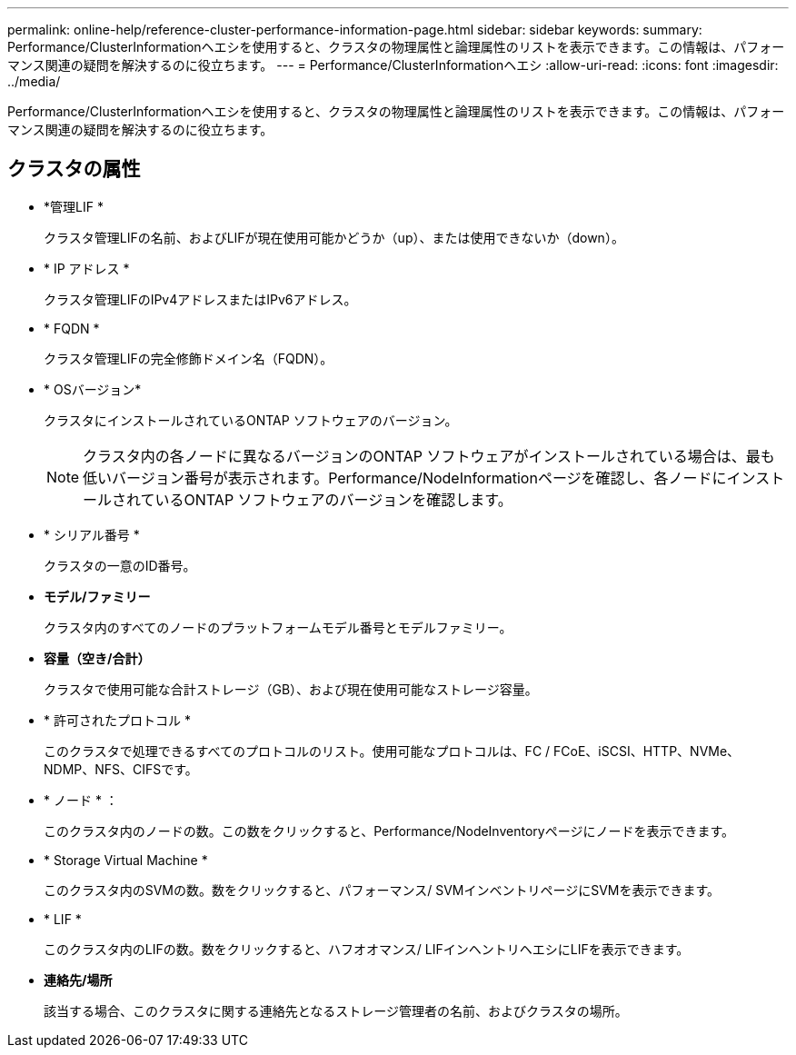 ---
permalink: online-help/reference-cluster-performance-information-page.html 
sidebar: sidebar 
keywords:  
summary: Performance/ClusterInformationヘエシを使用すると、クラスタの物理属性と論理属性のリストを表示できます。この情報は、パフォーマンス関連の疑問を解決するのに役立ちます。 
---
= Performance/ClusterInformationヘエシ
:allow-uri-read: 
:icons: font
:imagesdir: ../media/


[role="lead"]
Performance/ClusterInformationヘエシを使用すると、クラスタの物理属性と論理属性のリストを表示できます。この情報は、パフォーマンス関連の疑問を解決するのに役立ちます。



== クラスタの属性

* *管理LIF *
+
クラスタ管理LIFの名前、およびLIFが現在使用可能かどうか（up）、または使用できないか（down）。

* * IP アドレス *
+
クラスタ管理LIFのIPv4アドレスまたはIPv6アドレス。

* * FQDN *
+
クラスタ管理LIFの完全修飾ドメイン名（FQDN）。

* * OSバージョン*
+
クラスタにインストールされているONTAP ソフトウェアのバージョン。

+
[NOTE]
====
クラスタ内の各ノードに異なるバージョンのONTAP ソフトウェアがインストールされている場合は、最も低いバージョン番号が表示されます。Performance/NodeInformationページを確認し、各ノードにインストールされているONTAP ソフトウェアのバージョンを確認します。

====
* * シリアル番号 *
+
クラスタの一意のID番号。

* *モデル/ファミリー*
+
クラスタ内のすべてのノードのプラットフォームモデル番号とモデルファミリー。

* *容量（空き/合計）*
+
クラスタで使用可能な合計ストレージ（GB）、および現在使用可能なストレージ容量。

* * 許可されたプロトコル *
+
このクラスタで処理できるすべてのプロトコルのリスト。使用可能なプロトコルは、FC / FCoE、iSCSI、HTTP、NVMe、NDMP、NFS、CIFSです。

* * ノード * ：
+
このクラスタ内のノードの数。この数をクリックすると、Performance/NodeInventoryページにノードを表示できます。

* * Storage Virtual Machine *
+
このクラスタ内のSVMの数。数をクリックすると、パフォーマンス/ SVMインベントリページにSVMを表示できます。

* * LIF *
+
このクラスタ内のLIFの数。数をクリックすると、ハフオオマンス/ LIFインヘントリヘエシにLIFを表示できます。

* *連絡先/場所*
+
該当する場合、このクラスタに関する連絡先となるストレージ管理者の名前、およびクラスタの場所。


